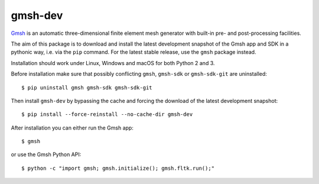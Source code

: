 ========
gmsh-dev
========

`Gmsh <https://gmsh.info>`_ is an automatic three-dimensional finite element
mesh generator with built-in pre- and post-processing facilities.

The aim of this package is to download and install the latest development
snapshot of the Gmsh app and SDK in a pythonic way, i.e. via the ``pip``
command. For the latest stable release, use the ``gmsh`` package instead.

Installation should work under Linux, Windows and macOS for both Python 2 and 3.

Before installation make sure that possibly conflicting ``gmsh``, ``gmsh-sdk``
or ``gmsh-sdk-git`` are uninstalled::

    $ pip uninstall gmsh gmsh-sdk gmsh-sdk-git

Then install ``gmsh-dev`` by bypassing the cache and forcing the download of the
latest development snapshot::

    $ pip install --force-reinstall --no-cache-dir gmsh-dev

After installation you can either run the Gmsh app::

    $ gmsh

or use the Gmsh Python API::

    $ python -c "import gmsh; gmsh.initialize(); gmsh.fltk.run();"

